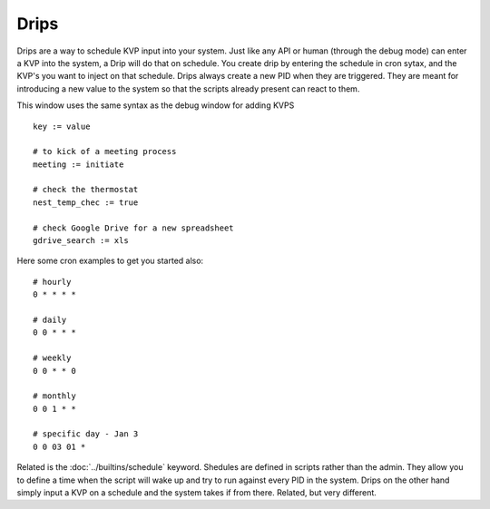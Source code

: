 Drips
=====

Drips are a way to schedule KVP input into your system. Just like any API or human (through the debug mode) can enter a KVP into the system, a Drip will do that on schedule.  You create drip by entering the schedule in cron sytax, and the KVP's you want to inject on that schedule. Drips always create a new PID when they are triggered. They are meant for introducing a new value to the system so that the scripts already present can react to them. 

.. image:: /img/drip.png

This window uses the same syntax as the debug window for adding KVPS

:: 

  key := value
  
  # to kick of a meeting process
  meeting := initiate
  
  # check the thermostat
  nest_temp_chec := true
  
  # check Google Drive for a new spreadsheet
  gdrive_search := xls
  
Here some cron examples to get you started also:

::
  
  # hourly
  0 * * * *
  
  # daily
  0 0 * * *
  
  # weekly
  0 0 * * 0
  
  # monthly
  0 0 1 * *
  
  # specific day - Jan 3
  0 0 03 01 *

Related is the :doc:`../builtins/schedule` keyword. Shedules are defined in scripts rather than the admin. They allow you to define a time when the script will wake up and try to run against every PID in the system. Drips on the other hand simply input a KVP on a schedule and the system takes if from there. Related, but very different.


